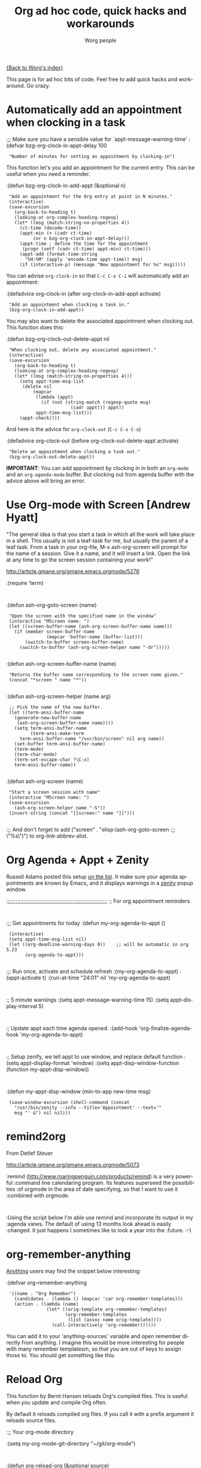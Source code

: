 #+OPTIONS:    H:3 num:nil toc:nil \n:nil @:t ::t |:t ^:t -:t f:t *:t TeX:t LaTeX:t skip:nil d:(HIDE) tags:not-in-toc
#+STARTUP:    align fold nodlcheck hidestars oddeven lognotestate
#+SEQ_TODO:   TODO(t) INPROGRESS(i) WAITING(w@) | DONE(d) CANCELED(c@)
#+TAGS:       Write(w) Update(u) Fix(f) Check(c)
#+TITLE:      Org ad hoc code, quick hacks and workarounds
#+AUTHOR:     Worg people
#+EMAIL:      bzg AT altern DOT org
#+LANGUAGE:   en
#+PRIORITIES: A C B
#+CATEGORY:   worg

# This file is the default header for new Org files in Worg.  Feel free
# to tailor it to your needs.

[[file:index.org][{Back to Worg's index}]]

This page is for ad hoc bits of code.  Feel free to add quick hacks and
workaround.  Go crazy.

* Automatically add an appointment when clocking in a task

:;; Make sure you have a sensible value for `appt-message-warning-time'
:(defvar bzg-org-clock-in-appt-delay 100
:  "Number of minutes for setting an appointment by clocking-in")

This function let's you add an appointment for the current entry.
This can be useful when you need a reminder.

:(defun bzg-org-clock-in-add-appt (&optional n)
:  "Add an appointment for the Org entry at point in N minutes."
:  (interactive)
:  (save-excursion
:    (org-back-to-heading t)
:    (looking-at org-complex-heading-regexp)
:    (let* ((msg (match-string-no-properties 4))
:	   (ct-time (decode-time))
:	   (appt-min (+ (cadr ct-time)
:			(or n bzg-org-clock-in-appt-delay)))
:	   (appt-time ; define the time for the appointment
:	    (progn (setf (cadr ct-time) appt-min) ct-time)))
:      (appt-add (format-time-string
:		 "%H:%M" (apply 'encode-time appt-time)) msg)
:      (if (interactive-p) (message "New appointment for %s" msg)))))

You can advise =org-clock-in= so that =C-c C-x C-i= will automatically
add an appointment:

:(defadvice org-clock-in (after org-clock-in-add-appt activate)
:  "Add an appointment when clocking a task in."
:  (bzg-org-clock-in-add-appt))

You may also want to delete the associated appointment when clocking
out.  This function does this:

:(defun bzg-org-clock-out-delete-appt nil
:  "When clocking out, delete any associated appointment."
:  (interactive)
:  (save-excursion
:    (org-back-to-heading t)
:    (looking-at org-complex-heading-regexp)
:    (let* ((msg (match-string-no-properties 4)))
:      (setq appt-time-msg-list
:	    (delete nil
:		    (mapcar
:		     (lambda (appt)
:		       (if (not (string-match (regexp-quote msg)
:					      (cadr appt))) appt))
:		     appt-time-msg-list)))
:      (appt-check))))

And here is the advice for =org-clock-out= (=C-c C-x C-o=)

:(defadvice org-clock-out (before org-clock-out-delete-appt activate)
:  "Delete an appointment when clocking a task out."
:  (bzg-org-clock-out-delete-appt))

*IMPORTANT*: You can add appointment by clocking in in both an
=org-mode= and an =org-agenda-mode= buffer.  But clocking out from
agenda buffer with the advice above will bring an error.

* Use Org-mode with Screen [Andrew Hyatt]

"The general idea is that you start a task in which all the work will
take place in a shell.  This usually is not a leaf-task for me, but
usually the parent of a leaf task.  From a task in your org-file, M-x
ash-org-screen will prompt for the name of a session.  Give it a name,
and it will insert a link.  Open the link at any time to go the screen
session containing your work!"

http://article.gmane.org/gmane.emacs.orgmode/5276

:(require 'term)
:
:(defun ash-org-goto-screen (name)                                              
:  "Open the screen with the specified name in the window"                      
:  (interactive "MScreen name: ")                                              
:  (let ((screen-buffer-name (ash-org-screen-buffer-name name)))                
:    (if (member screen-buffer-name                                            
:                (mapcar 'buffer-name (buffer-list)))                          
:        (switch-to-buffer screen-buffer-name)                                  
:      (switch-to-buffer (ash-org-screen-helper name "-dr")))))  
:
:(defun ash-org-screen-buffer-name (name)
:  "Returns the buffer name corresponding to the screen name given."
:  (concat "*screen " name "*"))
:
:(defun ash-org-screen-helper (name arg)
:  ;; Pick the name of the new buffer.
:  (let ((term-ansi-buffer-name
:	 (generate-new-buffer-name 
:	  (ash-org-screen-buffer-name name))))
:    (setq term-ansi-buffer-name
:          (term-ansi-make-term 
:	   term-ansi-buffer-name "/usr/bin/screen" nil arg name))
:    (set-buffer term-ansi-buffer-name)
:    (term-mode)
:    (term-char-mode)
:    (term-set-escape-char ?\C-x)
:    term-ansi-buffer-name))
:
:(defun ash-org-screen (name)
:  "Start a screen session with name"
:  (interactive "MScreen name: ")
:  (save-excursion
:    (ash-org-screen-helper name "-S"))
:  (insert-string (concat "[[screen:" name "]]")))
:
:;; And don't forget to add ("screen" . "elisp:(ash-org-goto-screen
:;; \"%s\")") to org-link-abbrev-alist.


* Org Agenda + Appt + Zenity

Russell Adams posted this setup [[http://article.gmane.org/gmane.emacs.orgmode/5806][on the list]].  It make sure your agenda
appointments are known by Emacs, and it displays warnings in a [[http://live.gnome.org/Zenity][zenity]]
popup window.

:;;;;;;;;;;;;;;;;;;;;;;;;;;;;;;;;;;;;;;;;;;;;;;;;;;;;;;;;;;;;;;;
:; For org appointment reminders
:
:;; Get appointments for today
:(defun my-org-agenda-to-appt ()
:  (interactive)
:  (setq appt-time-msg-list nil)
:  (let ((org-deadline-warning-days 0))    ;; will be automatic in org 5.23
:        (org-agenda-to-appt)))
:
:;; Run once, activate and schedule refresh
:(my-org-agenda-to-appt)
:(appt-activate t)
:(run-at-time "24:01" nil 'my-org-agenda-to-appt)
:
:; 5 minute warnings
:(setq appt-message-warning-time 15)
:(setq appt-display-interval 5)
:
:; Update appt each time agenda opened.
:(add-hook 'org-finalize-agenda-hook 'my-org-agenda-to-appt)
:
:; Setup zenify, we tell appt to use window, and replace default function
:(setq appt-display-format 'window)
:(setq appt-disp-window-function (function my-appt-disp-window))
:
:(defun my-appt-disp-window (min-to-app new-time msg)                      
:  (save-window-excursion (shell-command (concat 
:    "/usr/bin/zenity --info --title='Appointment' --text='" 
:    msg "' &") nil nil)))

* remind2org 

  From Detlef Steuer

http://article.gmane.org/gmane.emacs.orgmode/5073

:remind (http://www.roaringpenguin.com/products/remind) is a very powerful
:command line calendaring program. Its features superseed the possibilities
:of orgmode in the area of date specifying, so that I want to use it
:combined with orgmode.
:
:Using the script below I'm able use remind and incorporate its output in my
:agenda views.  The default of using 13 months look ahead is easily
:changed. It just happens I sometimes like to look a year into the
:future. :-)

* org-remember-anything

[[http://www.emacswiki.org/cgi-bin/wiki/Anything][Anything]] users may find the snippet below interesting: 

:(defvar org-remember-anything
:  '((name . "Org Remember")
:    (candidates . (lambda () (mapcar 'car org-remember-templates)))
:    (action . (lambda (name)
:                (let* ((orig-template org-remember-templates)
:                       (org-remember-templates
:                        (list (assoc name orig-template))))
:                  (call-interactively 'org-remember))))))

You can add it to your 'anything-sources' variable and open remember directly
from anything. I imagine this would be more interesting for people with many
remember templatesm, so that you are out of keys to assign those to. You should
get something like this:

[[file:images/thumbs/org-remember-anything.png]]

* Reload Org

This function by Bernt Hansen reloads Org's compiled files.  This is
useful when you update and compile Org often.

By default it reloads compiled org files.  If you call it with a prefix
argument it reloads source files.

:;; Your org-mode directory

:(setq my-org-mode-git-directory "~/git/org-mode")
:
:(defun org-reload-org (&optional source)
:  "Reload Compiled Org lisp files."
:  (interactive "p")
:  (message "source is %s" source)
:  (if (equal source 4)
:      (setq my-org-files "\\.el\\'")
:    (setq my-org-files "\\.elc\\'"))
:  (mapc (lambda(f) (load (car f)))
:	(directory-files-and-attributes (concat my-org-mode-git-directory "/lisp") t my-org-files)))

:(defun org-reload-org nil
:  "Reload Org lisp files."
:  (interactive)
:  (mapc (lambda(f) (load (car f)))
:	(directory-files-and-attributes 
:	  (concat my-org-mode-git-directory "/lisp") t "\\.elc\\'")))

Normally you want to use the compiled files since they are faster. If
you run into a bug and want to generate a useful backtrace for the maintainer
you can reload the source files and enter debugger on error with

:C-u M-x org-reload-org

and turn on the "Enter Debugger On Error" option.  Redo the action
that generates the error and cut and paste the resulting backtrace
into an email.  To switch back to the compiled version just reload again with

:M-x org-reload-org
